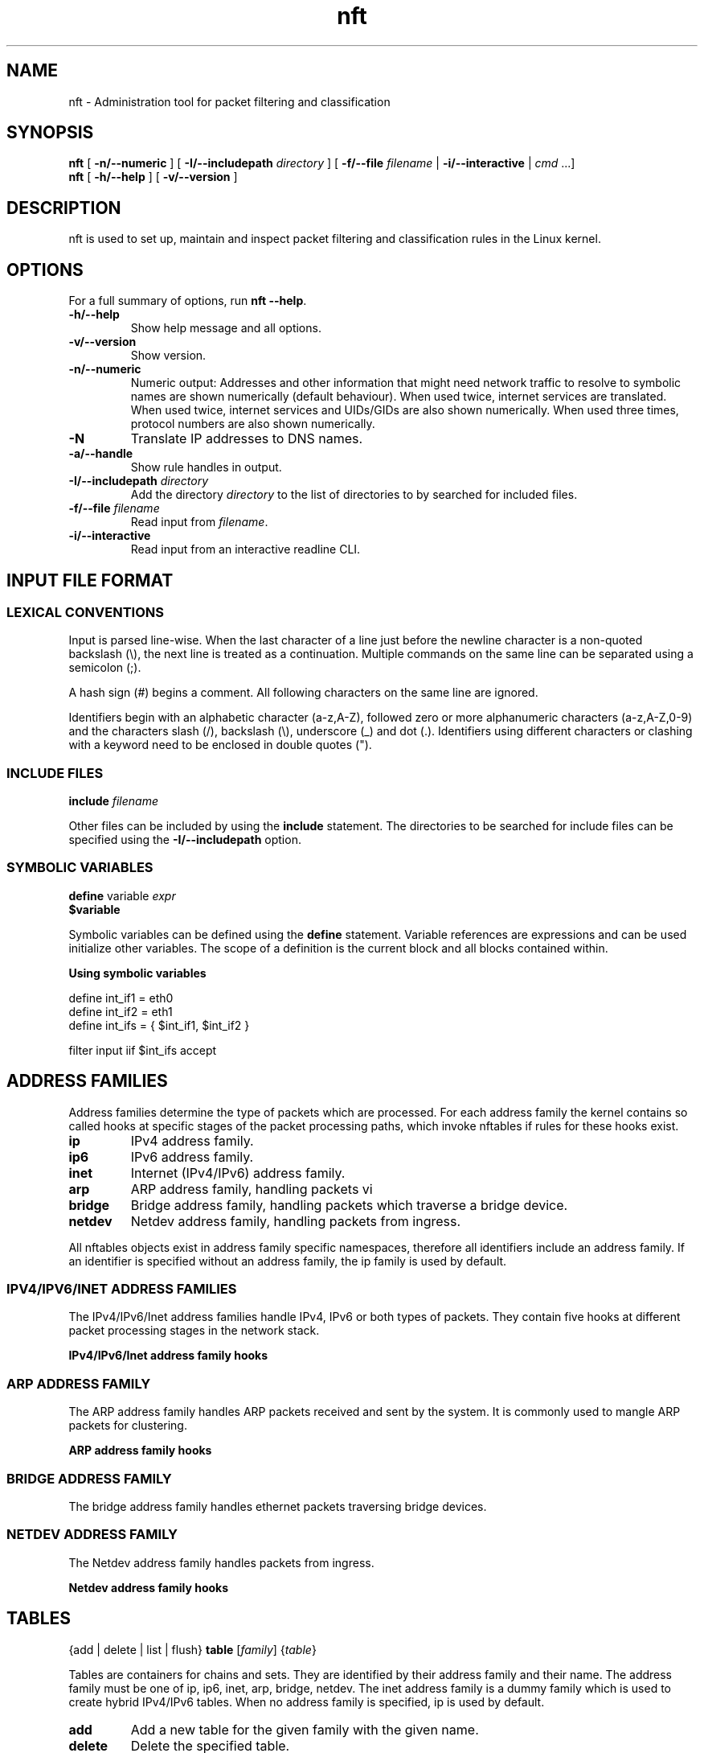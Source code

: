 '\" t -*- coding: us-ascii -*-
.if \n(.g .ds T< \\FC
.if \n(.g .ds T> \\F[\n[.fam]]
.de URL
\\$2 \(la\\$1\(ra\\$3
..
.if \n(.g .mso www.tmac
.TH nft 8 "5 June 2015" "" ""
.SH NAME
nft \- Administration tool for packet filtering and classification 
.SH SYNOPSIS
'nh
.fi
.ad l
\fBnft\fR \kx
.if (\nx>(\n(.l/2)) .nr x (\n(.l/5)
'in \n(.iu+\nxu
[
\fB-n/--numeric\fR
] [
\fB-I/--includepath\fR
\fIdirectory\fR
] [
\fB-f/--file\fR
\fIfilename\fR
| 
\fB-i/--interactive\fR
| 
\fIcmd\fR
\&...]
'in \n(.iu-\nxu
.ad b
'hy
'nh
.fi
.ad l
\fBnft\fR \kx
.if (\nx>(\n(.l/2)) .nr x (\n(.l/5)
'in \n(.iu+\nxu
[
\fB-h/--help\fR
] [
\fB-v/--version\fR
]
'in \n(.iu-\nxu
.ad b
'hy
.SH DESCRIPTION
nft is used to set up, maintain and inspect packet
filtering and classification rules in the Linux kernel.
.SH OPTIONS
For a full summary of options, run \fBnft --help\fR.
.TP 
\*(T<\fB\-h/\-\-help\fR\*(T>
Show help message and all options.
.TP 
\*(T<\fB\-v/\-\-version\fR\*(T>
Show version.
.TP 
\*(T<\fB\-n/\-\-numeric\fR\*(T>
Numeric output: Addresses and other information
that might need network traffic to resolve to symbolic names
are shown numerically (default behaviour). When used twice,
internet services are translated. When used twice, internet
services and UIDs/GIDs are also shown numerically. When used
three times, protocol numbers are also shown numerically.
.TP 
\*(T<\fB\-N\fR\*(T>
Translate IP addresses to DNS names.
.TP 
\*(T<\fB\-a/\-\-handle\fR\*(T>
Show rule handles in output.
.TP 
\*(T<\fB\-I/\-\-includepath \fR\*(T>\fIdirectory\fR
Add the directory \fIdirectory\fR to the list of directories to by searched for included files.
.TP 
\*(T<\fB\-f/\-\-file \fR\*(T>\fIfilename\fR
Read input from \fIfilename\fR.
.TP 
\*(T<\fB\-i/\-\-interactive\fR\*(T>
Read input from an interactive readline CLI.
.SH "INPUT FILE FORMAT"
.SS "LEXICAL CONVENTIONS"
Input is parsed line-wise. When the last character of a line just before
the newline character is a non-quoted backslash (\*(T<\e\*(T>),
the next line is treated as a continuation. Multiple commands on the
same line can be separated using a semicolon (\*(T<;\*(T>).
.PP
A hash sign (\*(T<#\*(T>) begins a comment. All following characters
on the same line are ignored.
.PP
Identifiers begin with an alphabetic character (\*(T<a\-z,A\-Z\*(T>),
followed zero or more alphanumeric characters (\*(T<a\-z,A\-Z,0\-9\*(T>)
and the characters slash (\*(T</\*(T>), backslash (\*(T<\e\*(T>),
underscore (\*(T<_\*(T>) and dot (\*(T<.\*(T>). Identifiers
using different characters or clashing with a keyword need to be enclosed in
double quotes (\*(T<"\*(T>).
.PP
.SS "INCLUDE FILES"
'nh
.fi
.ad l
\fBinclude\fR \kx
.if (\nx>(\n(.l/2)) .nr x (\n(.l/5)
'in \n(.iu+\nxu
\fIfilename\fR
'in \n(.iu-\nxu
.ad b
'hy
.PP
Other files can be included by using the \fBinclude\fR statement.
The directories to be searched for include files can be specified using
the \*(T<\fB\-I/\-\-includepath\fR\*(T> option.
.SS "SYMBOLIC VARIABLES"
'nh
.fi
.ad l
\fBdefine\fR \kx
.if (\nx>(\n(.l/2)) .nr x (\n(.l/5)
'in \n(.iu+\nxu
variable \fIexpr\fR
'in \n(.iu-\nxu
.ad b
'hy
'nh
.fi
.ad l
\fB$variable\fR \kx
.if (\nx>(\n(.l/2)) .nr x (\n(.l/5)
'in \n(.iu+\nxu
'in \n(.iu-\nxu
.ad b
'hy
.PP
Symbolic variables can be defined using the \fBdefine\fR statement.
Variable references are expressions and can be used initialize other variables.
The scope of a definition is the current block and all blocks contained within.

\fBUsing symbolic variables\fR
.PP
.nf
\*(T<
define int_if1 = eth0
define int_if2 = eth1
define int_ifs = { $int_if1, $int_if2 }

filter input iif $int_ifs accept
					\*(T>
.fi
.SH "ADDRESS FAMILIES"
Address families determine the type of packets which are processed. For each address
family the kernel contains so called hooks at specific stages of the packet processing
paths, which invoke nftables if rules for these hooks exist.
.PP
.TP 
\*(T<\fBip\fR\*(T>
IPv4 address family.
.TP 
\*(T<\fBip6\fR\*(T>
IPv6 address family.
.TP 
\*(T<\fBinet\fR\*(T>
Internet (IPv4/IPv6) address family.
.TP 
\*(T<\fBarp\fR\*(T>
ARP address family, handling packets vi 
.TP 
\*(T<\fBbridge\fR\*(T>
Bridge address family, handling packets which traverse a bridge device.
.TP 
\*(T<\fBnetdev\fR\*(T>
Netdev address family, handling packets from ingress.
.PP
All nftables objects exist in address family specific namespaces, therefore
all identifiers include an address family. If an identifier is specified without
an address family, the \*(T<ip\*(T> family is used by default.
.SS "IPV4/IPV6/INET ADDRESS FAMILIES"
The IPv4/IPv6/Inet address families handle IPv4, IPv6 or both types of packets. They
contain five hooks at different packet processing stages in the network stack.
.PP
\fBIPv4/IPv6/Inet address family hooks\fR
.TS
allbox ;
l | l.
T{
Hook
T}	T{
Description
T}
.T&
l | l.
T{
prerouting
T}	T{
All packets entering the system are processed by the prerouting hook. It is invoked
before the routing process and is used for early filtering or changing packet
attributes that affect routing.
T}
T{
input
T}	T{
Packets delivered to the local system are processed by the input hook.
T}
T{
forward
T}	T{
Packets forwarded to a different host are processed by the forward hook.
T}
T{
output
T}	T{
Packets sent by local processes are processed by the output hook.
T}
T{
postrouting
T}	T{
All packets leaving the system are processed by the postrouting hook.
T}
.TE
.SS "ARP ADDRESS FAMILY"
The ARP address family handles ARP packets received and sent by the system. It is commonly used
to mangle ARP packets for clustering.
.PP
\fBARP address family hooks\fR
.TS
allbox ;
l | l.
T{
Hook
T}	T{
Description
T}
.T&
l | l
l | l.
T{
input
T}	T{
Packets delivered to the local system are processed by the input hook.
T}
T{
output
T}	T{
Packets send by the local system are processed by the output hook.
T}
.TE
.SS "BRIDGE ADDRESS FAMILY"
The bridge address family handles ethernet packets traversing bridge devices.
.SS "NETDEV ADDRESS FAMILY"
The Netdev address family handles packets from ingress.
.PP
\fBNetdev address family hooks\fR
.TS
allbox ;
l | l.
T{
Hook
T}	T{
Description
T}
.T&
l | l.
T{
ingress
T}	T{
All packets entering the system are processed by this hook. It is invoked
before layer 3 protocol handlers and it can be used for early filtering and
policing.
T}
.TE
.SH TABLES
'nh
.fi
.ad l
{add | delete | list | flush} \fBtable\fR [\fIfamily\fR] {\fItable\fR}
.ad b
'hy
.PP
Tables are containers for chains and sets. They are identified by their address family
and their name. The address family must be one of
\*(T<ip\*(T>, \*(T<ip6\*(T>, \*(T<inet\*(T>, \*(T<arp\*(T>, \*(T<bridge\*(T>, \*(T<netdev\*(T>.
The \*(T<inet\*(T> address family is a dummy family which is used to create
hybrid IPv4/IPv6 tables.
When no address family is specified, \*(T<ip\*(T> is used by default.
.TP 
\*(T<\fBadd\fR\*(T>
Add a new table for the given family with the given name.
.TP 
\*(T<\fBdelete\fR\*(T>
Delete the specified table.
.TP 
\*(T<\fBlist\fR\*(T>
List all chains and rules of the specified table.
.TP 
\*(T<\fBflush\fR\*(T>
Flush all chains and rules of the specified table.
.SH CHAINS
'nh
.fi
.ad l
{add} \fBchain\fR [\fIfamily\fR] {\fItable\fR} {\fIchain\fR} {\fIhook\fR} {\fIpriority\fR} {\fIpolicy\fR}
.ad b
'hy
'nh
.fi
.ad l
{add | create | delete | list | flush} \fBchain\fR [\fIfamily\fR] {\fItable\fR} {\fIchain\fR}
.ad b
'hy
'nh
.fi
.ad l
{rename} \fBchain\fR [\fIfamily\fR] {\fItable\fR} {\fIchain\fR} {\fInewname\fR}
.ad b
'hy
.PP
Chains are containers for rules. They exist in two kinds,
base chains and regular chains. A base chain is an entry point for
packets from the networking stack, a regular chain may be used
as jump target and is used for better rule organization.
.TP 
\*(T<\fBadd\fR\*(T>
Add a new chain in the specified table. When a hook and priority
value are specified, the chain is created as a base chain and hooked
up to the networking stack.
.TP 
\*(T<\fBcreate\fR\*(T>
Simlar to the \fBadd\fR command, but returns an error if the
chain already exists.
.TP 
\*(T<\fBdelete\fR\*(T>
Delete the specified chain. The chain must not contain any rules or be
used as jump target.
.TP 
\*(T<\fBrename\fR\*(T>
Rename the specified chain.
.TP 
\*(T<\fBlist\fR\*(T>
List all rules of the specified chain.
.TP 
\*(T<\fBflush\fR\*(T>
Flush all rules of the specified chain.
.SH RULES
'nh
.fi
.ad l
[add | insert] \fBrule\fR [\fIfamily\fR] {\fItable\fR} {\fIchain\fR} [position \fIposition\fR] {\fIstatement\fR}\&...
.ad b
'hy
'nh
.fi
.ad l
{delete} \fBrule\fR [\fIfamily\fR] {\fItable\fR} {\fIchain\fR} {handle \fIhandle\fR}
.ad b
'hy
.PP
Rules are constructed from two kinds of components according to a set
of grammatical rules: expressions and statements.
.TP 
\*(T<\fBadd\fR\*(T>
Add a new rule described by the list of statements. The rule is appended to the
given chain unless a position is specified, in which case the rule is appended to
the rule given by the position.
.TP 
\*(T<\fBinsert\fR\*(T>
Similar to the \fBadd\fR command, but the rule is prepended to the
beginning of the chain or before the rule at the given position.
.TP 
\*(T<\fBdelete\fR\*(T>
Delete the specified rule.
.SH EXPRESSIONS
Expressions represent values, either constants like network addresses, port numbers etc. or data
gathered from the packet during ruleset evaluation. Expressions can be combined using binary,
logical, relational and other types of expressions to form complex or relational (match) expressions.
They are also used as arguments to certain types of operations, like NAT, packet marking etc.
.PP
Each expression has a data type, which determines the size, parsing and representation of
symbolic values and type compatibility with other expressions.
.SS "DESCRIBE COMMAND"
'nh
.fi
.ad l
\fBdescribe\fR \kx
.if (\nx>(\n(.l/2)) .nr x (\n(.l/5)
'in \n(.iu+\nxu
{\fIexpression\fR}
'in \n(.iu-\nxu
.ad b
'hy
.PP
The \fBdescribe\fR command shows information about the type of an expression and
its data type.
.PP
\fBThe describe command\fR
.PP
.nf
\*(T<
$ nft describe tcp flags
payload expression, datatype tcp_flag (TCP flag) (basetype bitmask, integer), 8 bits

pre\-defined symbolic constants:
fin                           	0x01
syn                           	0x02
rst                           	0x04
psh                           	0x08
ack                           	0x10
urg                           	0x20
ecn                           	0x40
cwr                           	0x80
				\*(T>
.fi
.SH "DATA TYPES"
Data types determine the size, parsing and representation of symbolic values and type compatibility
of expressions. A number of global data types exist, in addition some expression types define further
data types specific to the expression type. Most data types have a fixed size, some however may have
a dynamic size, f.i. the string type.
.PP
Types may be derived from lower order types, f.i. the IPv4 address type is derived from the integer
type, meaning an IPv4 address can also be specified as an integer value.
.PP
In certain contexts (set and map definitions) it is necessary to explicitly specify a data type.
Each type has a name which is used for this.
.SS "INTEGER TYPE"
.TS
allbox ;
l | l | l | l.
T{
Name
T}	T{
Keyword
T}	T{
Size
T}	T{
Base type
T}
.T&
l | l | l | l.
T{
Integer
T}	T{
integer
T}	T{
variable
T}	T{
-
T}
.TE
.PP
The integer type is used for numeric values. It may be specified as decimal, hexadecimal
or octal number. The integer type doesn't have a fixed size, its size is determined by the
expression for which it is used.
.SS "BITMASK TYPE"
.TS
allbox ;
l | l | l | l.
T{
Name
T}	T{
Keyword
T}	T{
Size
T}	T{
Base type
T}
.T&
l | l | l | l.
T{
Bitmask
T}	T{
bitmask
T}	T{
variable
T}	T{
integer
T}
.TE
.PP
The bitmask type (\fBbitmask\fR) is used for bitmasks. 
.SS "STRING TYPE"
.TS
allbox ;
l | l | l | l.
T{
Name
T}	T{
Keyword
T}	T{
Size
T}	T{
Base type
T}
.T&
l | l | l | l.
T{
String
T}	T{
string
T}	T{
variable
T}	T{
-
T}
.TE
.PP
The string type is used to for character strings. A string begins with an alphabetic character
(a-zA-Z) followed by zero or more alphanumeric characters or the characters \*(T</\*(T>,
\*(T<\-\*(T>, \*(T<_\*(T> and \*(T<.\*(T>. In addition anything enclosed
in double quotes (\*(T<"\*(T>) is recognized as a string.
.PP
\fBString specification\fR
.PP
.nf
\*(T<
# Interface name
filter input iifname eth0

# Weird interface name
filter input iifname "(eth0)"
				\*(T>
.fi
.SS "LINK LAYER ADDRESS TYPE"
.TS
allbox ;
l | l | l | l.
T{
Name
T}	T{
Keyword
T}	T{
Size
T}	T{
Base type
T}
.T&
l | l | l | l.
T{
Link layer address
T}	T{
lladdr
T}	T{
variable
T}	T{
integer
T}
.TE
.PP
The link layer address type is used for link layer addresses. Link layer addresses are specified
as a variable amount of groups of two hexadecimal digits separated using colons (\*(T<:\*(T>).
.PP
\fBLink layer address specification\fR
.PP
.nf
\*(T<
# Ethernet destination MAC address
filter input ether daddr 20:c9:d0:43:12:d9
				\*(T>
.fi
.SS "IPV4 ADDRESS TYPE"
.TS
allbox ;
l | l | l | l.
T{
Name
T}	T{
Keyword
T}	T{
Size
T}	T{
Base type
T}
.T&
l | l | l | l.
T{
IPv4 address
T}	T{
ipv4_addr
T}	T{
32 bit
T}	T{
integer
T}
.TE
.PP
The IPv4 address type is used for IPv4 addresses. Addresses are specified in either dotted decimal,
dotted hexadecimal, dotted octal, decimal, hexadecimal, octal notation or as a host name. A host name
will be resolved using the standard system resolver.
.PP
\fBIPv4 address specification\fR
.PP
.nf
\*(T<
# dotted decimal notation
filter output ip daddr 127.0.0.1

# host name
filter output ip daddr localhost
				\*(T>
.fi
.SS "IPV6 ADDRESS TYPE"
.TS
allbox ;
l | l | l | l.
T{
Name
T}	T{
Keyword
T}	T{
Size
T}	T{
Base type
T}
.T&
l | l | l | l.
T{
IPv6 address
T}	T{
ipv6_addr
T}	T{
128 bit
T}	T{
integer
T}
.TE
.PP
The IPv6 address type is used for IPv6 addresses. FIXME
.PP
\fBIPv6 address specification\fR
.PP
.nf
\*(T<
# abbreviated loopback address
filter output ip6 daddr ::1
				\*(T>
.fi
.SH "PRIMARY EXPRESSIONS"
The lowest order expression is a primary expression, representing either a constant or a single
datum from a packet's payload, meta data or a stateful module. 
.SS "META EXPRESSIONS"
'nh
.fi
.ad l
\fBmeta\fR \kx
.if (\nx>(\n(.l/2)) .nr x (\n(.l/5)
'in \n(.iu+\nxu
{length | nfproto | l4proto | protocol | priority}
'in \n(.iu-\nxu
.ad b
'hy
'nh
.fi
.ad l
[meta] {mark | iif | iifname | iiftype | oif | oifname | oiftype | skuid | skgid | nftrace | rtclassid}
.ad b
'hy
.PP
A meta expression refers to meta data associated with a packet.
.PP
There are two types of meta expressions: unqualified and qualified meta expressions.
Qualified meta expressions require the \fBmeta\fR keyword before the
meta key, unqualified meta expressions can be specified by using the meta key directly
or as qualified meta expressions.
.PP
\fBMeta expression types\fR
.TS
allbox ;
l | l | l.
T{
Keyword
T}	T{
Description
T}	T{
Type
T}
.T&
l | l | l.
T{
length
T}	T{
Length of the packet in bytes
T}	T{
integer (32 bit)
T}
T{
protocol
T}	T{
Ethertype protocol value
T}	T{
ether_type
T}
T{
priority
T}	T{
TC packet priority
T}	T{
integer (32 bit)
T}
T{
mark
T}	T{
Packet mark
T}	T{
packetmark
T}
T{
iif
T}	T{
Input interface index
T}	T{
iface_index
T}
T{
iifname
T}	T{
Input interface name
T}	T{
string
T}
T{
iiftype
T}	T{
Input interface type
T}	T{
iface_type
T}
T{
oif
T}	T{
Output interface index
T}	T{
iface_index
T}
T{
oifname
T}	T{
Output interface name
T}	T{
string
T}
T{
oiftype
T}	T{
Output interface hardware type
T}	T{
iface_type
T}
T{
skuid
T}	T{
UID associated with originating socket
T}	T{
uid
T}
T{
skgid
T}	T{
GID associated with originating socket
T}	T{
gid
T}
T{
rtclassid
T}	T{
Routing realm
T}	T{
realm
T}
.TE
.PP
\fBMeta expression specific types\fR
.TS
allbox ;
l | l.
T{
Type
T}	T{
Description
T}
.T&
l | l.
T{
iface_index
T}	T{
Interface index (32 bit number). Can be specified numerically
or as name of an existing interface.
T}
T{
ifname
T}	T{
Interface name (16 byte string). Does not have to exist.
T}
T{
iface_type
T}	T{
Interface type (16 bit number).
T}
T{
uid
T}	T{
User ID (32 bit number). Can be specified numerically or as
user name.
T}
T{
gid
T}	T{
Group ID (32 bit number). Can be specified numerically or as
group name.
T}
T{
realm
T}	T{
Routing Realm (32 bit number). Can be specified numerically
or as symbolic name defined in /etc/iproute2/rt_realms.
T}
.TE
.PP
\fBUsing meta expressions\fR
.PP
.nf
\*(T<
# qualified meta expression
filter output meta oif eth0

# unqualified meta expression
filter output oif eth0
					\*(T>
.fi
.SH "PAYLOAD EXPRESSIONS"
Payload expressions refer to data from the packet's payload.
.SS "ETHERNET HEADER EXPRESSION"
'nh
.fi
.ad l
\fBether\fR \kx
.if (\nx>(\n(.l/2)) .nr x (\n(.l/5)
'in \n(.iu+\nxu
[\fIethernet header field\fR]
'in \n(.iu-\nxu
.ad b
'hy
.PP
\fBEthernet header expression types\fR
.TS
allbox ;
l | l | l.
T{
Keyword
T}	T{
Description
T}	T{
Type
T}
.T&
l | l | l
l | l | l
l | l | l.
T{
daddr
T}	T{
Destination MAC address
T}	T{
ether_addr
T}
T{
saddr
T}	T{
Source MAC address
T}	T{
ether_addr
T}
T{
type
T}	T{
EtherType
T}	T{
ether_type
T}
.TE
.SS "VLAN HEADER EXPRESSION"
'nh
.fi
.ad l
\fBvlan\fR \kx
.if (\nx>(\n(.l/2)) .nr x (\n(.l/5)
'in \n(.iu+\nxu
[\fIVLAN header field\fR]
'in \n(.iu-\nxu
.ad b
'hy
.PP
\fBVLAN header expression\fR
.TS
allbox ;
l | l | l.
T{
Keyword
T}	T{
Description
T}	T{
Type
T}
.T&
l | l | l.
T{
id
T}	T{
VLAN ID (VID)
T}	T{
integer (12 bit)
T}
T{
cfi
T}	T{
Canonical Format Indicator
T}	T{
flag
T}
T{
pcp
T}	T{
Priority code point
T}	T{
integer (3 bit)
T}
T{
type
T}	T{
EtherType
T}	T{
ethertype
T}
.TE
.SS "ARP HEADER EXPRESSION"
'nh
.fi
.ad l
\fBarp\fR \kx
.if (\nx>(\n(.l/2)) .nr x (\n(.l/5)
'in \n(.iu+\nxu
[\fIARP header field\fR]
'in \n(.iu-\nxu
.ad b
'hy
.PP
\fBARP header expression\fR
.TS
allbox ;
l | l | l.
T{
Keyword
T}	T{
Description
T}	T{
Type
T}
.T&
l | l | l.
T{
htype
T}	T{
ARP hardware type
T}	T{
FIXME
T}
T{
ptype
T}	T{
EtherType
T}	T{
ethertype
T}
T{
hlen
T}	T{
Hardware address len
T}	T{
integer (8 bit)
T}
T{
plen
T}	T{
Protocol address len
T}	T{
integer (8 bit)
T}
T{
op
T}	T{
Operation
T}	T{
FIXME
T}
.TE
.SS "IPV4 HEADER EXPRESSION"
'nh
.fi
.ad l
\fBip\fR \kx
.if (\nx>(\n(.l/2)) .nr x (\n(.l/5)
'in \n(.iu+\nxu
[\fIIPv4 header field\fR]
'in \n(.iu-\nxu
.ad b
'hy
.PP
\fBIPv4 header expression\fR
.TS
allbox ;
l | l | l.
T{
Keyword
T}	T{
Description
T}	T{
Type
T}
.T&
l | l | l.
T{
version
T}	T{
IP header version (4)
T}	T{
integer (4 bit)
T}
T{
hdrlength
T}	T{
IP header length including options
T}	T{
integer (4 bit) FIXME scaling
T}
T{
tos
T}	T{
Type Of Service
T}	T{
FIXME
T}
T{
length
T}	T{
Total packet length
T}	T{
integer (16 bit)
T}
T{
id
T}	T{
IP ID
T}	T{
integer (16 bit)
T}
T{
frag-off
T}	T{
Fragment offset
T}	T{
integer (16 bit)
T}
T{
ttl
T}	T{
Time to live
T}	T{
integer (8 bit)
T}
T{
protocol
T}	T{
Upper layer protocol
T}	T{
inet_proto
T}
T{
checksum
T}	T{
IP header checksum
T}	T{
integer (16 bit)
T}
T{
saddr
T}	T{
Source address
T}	T{
ipv4_addr
T}
T{
daddr
T}	T{
Destination address
T}	T{
ipv4_addr
T}
.TE
.SS "IPV6 HEADER EXPRESSION"
'nh
.fi
.ad l
\fBip6\fR \kx
.if (\nx>(\n(.l/2)) .nr x (\n(.l/5)
'in \n(.iu+\nxu
[\fIIPv6 header field\fR]
'in \n(.iu-\nxu
.ad b
'hy
.PP
\fBIPv6 header expression\fR
.TS
allbox ;
l | l | l.
T{
Keyword
T}	T{
Description
T}	T{
Type
T}
.T&
l | l | l.
T{
version
T}	T{
IP header version (6)
T}	T{
integer (4 bit)
T}
T{
priority
T}	T{
T}	T{
T}
T{
flowlabel
T}	T{
Flow label
T}	T{
T}
T{
length
T}	T{
Payload length
T}	T{
integer (16 bit)
T}
T{
nexthdr
T}	T{
Nexthdr protocol
T}	T{
inet_proto
T}
T{
hoplimit
T}	T{
Hop limit
T}	T{
integer (8 bit)
T}
T{
saddr
T}	T{
Source address
T}	T{
ipv6_addr
T}
T{
daddr
T}	T{
Destination address
T}	T{
ipv6_addr
T}
.TE
.SS "TCP HEADER EXPRESSION"
'nh
.fi
.ad l
\fBtcp\fR \kx
.if (\nx>(\n(.l/2)) .nr x (\n(.l/5)
'in \n(.iu+\nxu
[\fITCP header field\fR]
'in \n(.iu-\nxu
.ad b
'hy
.PP
\fBTCP header expression\fR
.TS
allbox ;
l | l | l.
T{
Keyword
T}	T{
Description
T}	T{
Type
T}
.T&
l | l | l.
T{
sport
T}	T{
Source port
T}	T{
inet_service
T}
T{
dport
T}	T{
Destination port
T}	T{
inet_service
T}
T{
sequence
T}	T{
Sequence number
T}	T{
integer (32 bit)
T}
T{
ackseq
T}	T{
Acknowledgement number
T}	T{
integer (32 bit)
T}
T{
doff
T}	T{
Data offset
T}	T{
integer (4 bit) FIXME scaling
T}
T{
reserved
T}	T{
Reserved area
T}	T{
FIXME
T}
T{
flags
T}	T{
TCP flags
T}	T{
tcp_flags
T}
T{
window
T}	T{
Window
T}	T{
integer (16 bit)
T}
T{
checksum
T}	T{
Checksum
T}	T{
integer (16 bit)
T}
T{
urgptr
T}	T{
Urgent pointer
T}	T{
integer (16 bit)
T}
.TE
.SS "UDP HEADER EXPRESSION"
'nh
.fi
.ad l
\fBudp\fR \kx
.if (\nx>(\n(.l/2)) .nr x (\n(.l/5)
'in \n(.iu+\nxu
[\fIUDP header field\fR]
'in \n(.iu-\nxu
.ad b
'hy
.PP
\fBUDP header expression\fR
.TS
allbox ;
l | l | l.
T{
Keyword
T}	T{
Description
T}	T{
Type
T}
.T&
l | l | l.
T{
sport
T}	T{
Source port
T}	T{
inet_service
T}
T{
dport
T}	T{
Destination port
T}	T{
inet_service
T}
T{
length
T}	T{
Total packet length
T}	T{
integer (16 bit)
T}
T{
checksum
T}	T{
Checksum
T}	T{
integer (16 bit)
T}
.TE
.SS "UDP-LITE HEADER EXPRESSION"
'nh
.fi
.ad l
\fBudplite\fR \kx
.if (\nx>(\n(.l/2)) .nr x (\n(.l/5)
'in \n(.iu+\nxu
[\fIUDP-Lite header field\fR]
'in \n(.iu-\nxu
.ad b
'hy
.PP
\fBUDP-Lite header expression\fR
.TS
allbox ;
l | l | l.
T{
Keyword
T}	T{
Description
T}	T{
Type
T}
.T&
l | l | l.
T{
sport
T}	T{
Source port
T}	T{
inet_service
T}
T{
dport
T}	T{
Destination port
T}	T{
inet_service
T}
T{
cscov
T}	T{
Checksum coverage
T}	T{
integer (16 bit)
T}
T{
checksum
T}	T{
Checksum
T}	T{
integer (16 bit)
T}
.TE
.SS "SCTP HEADER EXPRESSION"
'nh
.fi
.ad l
\fBsctp\fR \kx
.if (\nx>(\n(.l/2)) .nr x (\n(.l/5)
'in \n(.iu+\nxu
[\fISCTP header field\fR]
'in \n(.iu-\nxu
.ad b
'hy
.PP
\fBSCTP header expression\fR
.TS
allbox ;
l | l | l.
T{
Keyword
T}	T{
Description
T}	T{
Type
T}
.T&
l | l | l.
T{
sport
T}	T{
Source port
T}	T{
inet_service
T}
T{
dport
T}	T{
Destination port
T}	T{
inet_service
T}
T{
vtag
T}	T{
Verfication Tag
T}	T{
integer (32 bit)
T}
T{
checksum
T}	T{
Checksum
T}	T{
integer (32 bit)
T}
.TE
.SS "DCCP HEADER EXPRESSION"
'nh
.fi
.ad l
\fBdccp\fR \kx
.if (\nx>(\n(.l/2)) .nr x (\n(.l/5)
'in \n(.iu+\nxu
[\fIDCCP header field\fR]
'in \n(.iu-\nxu
.ad b
'hy
.PP
\fBDCCP header expression\fR
.TS
allbox ;
l | l | l.
T{
Keyword
T}	T{
Description
T}	T{
Type
T}
.T&
l | l | l
l | l | l.
T{
sport
T}	T{
Source port
T}	T{
inet_service
T}
T{
dport
T}	T{
Destination port
T}	T{
inet_service
T}
.TE
.SS "AUTHENTICATION HEADER EXPRESSION"
'nh
.fi
.ad l
\fBah\fR \kx
.if (\nx>(\n(.l/2)) .nr x (\n(.l/5)
'in \n(.iu+\nxu
[\fIAH header field\fR]
'in \n(.iu-\nxu
.ad b
'hy
.PP
\fBAH header expression\fR
.TS
allbox ;
l | l | l.
T{
Keyword
T}	T{
Description
T}	T{
Type
T}
.T&
l | l | l.
T{
nexthdr
T}	T{
Next header protocol
T}	T{
inet_service
T}
T{
hdrlength
T}	T{
AH Header length
T}	T{
integer (8 bit)
T}
T{
reserved
T}	T{
Reserved area
T}	T{
FIXME
T}
T{
spi
T}	T{
Security Parameter Index
T}	T{
integer (32 bit)
T}
T{
sequence
T}	T{
Sequence number
T}	T{
integer (32 bit)
T}
.TE
.SS "ENCRYPTED SECURITY PAYLOAD HEADER EXPRESSION"
'nh
.fi
.ad l
\fBesp\fR \kx
.if (\nx>(\n(.l/2)) .nr x (\n(.l/5)
'in \n(.iu+\nxu
[\fIESP header field\fR]
'in \n(.iu-\nxu
.ad b
'hy
.PP
\fBESP header expression\fR
.TS
allbox ;
l | l | l.
T{
Keyword
T}	T{
Description
T}	T{
Type
T}
.T&
l | l | l
l | l | l.
T{
spi
T}	T{
Security Parameter Index
T}	T{
integer (32 bit)
T}
T{
sequence
T}	T{
Sequence number
T}	T{
integer (32 bit)
T}
.TE
.SS "IPCOMP HEADER EXPRESSION"
'nh
.fi
.ad l
\fBipcomp\fR \kx
.if (\nx>(\n(.l/2)) .nr x (\n(.l/5)
'in \n(.iu+\nxu
[\fIIPComp header field\fR]
'in \n(.iu-\nxu
.ad b
'hy
.PP
\fBIPComp header expression\fR
.TS
allbox ;
l | l | l.
T{
Keyword
T}	T{
Description
T}	T{
Type
T}
.T&
l | l | l
l | l | l
l | l | l.
T{
nexthdr
T}	T{
Next header protocol
T}	T{
inet_service
T}
T{
flags
T}	T{
Flags
T}	T{
FIXME
T}
T{
cfi
T}	T{
Compression Parameter Index
T}	T{
FIXME
T}
.TE
.SH BLA
.SS "IPV6 EXTENSION HEADER EXPRESSIONS"
IPv6 extension header expressions refer to data from an IPv6 packet's extension headers.
.SS "CONNTRACK EXPRESSIONS"
Conntrack expressions refer to meta data of the connection tracking entry associated with a packet.
.PP
'nh
.fi
.ad l
\fBct\fR \kx
.if (\nx>(\n(.l/2)) .nr x (\n(.l/5)
'in \n(.iu+\nxu
{state | direction | status | mark | expiration | helper | l3proto | saddr | daddr | protocol | proto-src | proto-dst}
'in \n(.iu-\nxu
.ad b
'hy
.PP
\fBConntrack expressions\fR
.TS
allbox ;
l | l | l.
T{
Keyword
T}	T{
Description
T}	T{
Type
T}
.T&
l | l | l.
T{
state
T}	T{
State of the connection
T}	T{
ct_state
T}
T{
direction
T}	T{
Direction of the packet relative to the connection
T}	T{
ct_dir
T}
T{
status
T}	T{
Status of the connection
T}	T{
ct_status
T}
T{
mark
T}	T{
Connection mark
T}	T{
packetmark
T}
T{
expiration
T}	T{
Connection expiration time
T}	T{
time
T}
T{
helper
T}	T{
Helper associated with the connection
T}	T{
string
T}
T{
l3proto
T}	T{
Layer 3 protocol of the connection
T}	T{
nf_proto FIXME
T}
T{
saddr
T}	T{
Source address of the connection for the given direction
T}	T{
ipv4_addr/ipv6_addr
T}
T{
daddr
T}	T{
Destination address of the connection for the given direction
T}	T{
ipv4_addr/ipv6_addr
T}
T{
protocol
T}	T{
Layer 4 protocol of the connection for the given direction
T}	T{
inet_proto
T}
T{
proto-src
T}	T{
Layer 4 protocol source for the given direction
T}	T{
FIXME
T}
T{
proto-dst
T}	T{
Layer 4 protocol destination for the given direction
T}	T{
FIXME
T}
.TE
.SH STATEMENTS
Statements represent actions to be performed. They can alter control flow (return, jump
to a different chain, accept or drop the packet) or can perform actions, such as logging,
rejecting a packet, etc.
.PP
Statements exist in two kinds. Terminal statements unconditionally terminate evaluation
of the current rule, non-terminal statements either only conditionally or never terminate
evaluation of the current rule, in other words, they are passive from the ruleset evaluation
perspective. There can be an arbitrary amount of non-terminal statements in a rule, but
only a single terminal statement as the final statement.
.SS "VERDICT STATEMENT"
The verdict statement alters control flow in the ruleset and issues
policy decisions for packets.
.PP
'nh
.fi
.ad l
{accept | drop | queue | continue | return}
.ad b
'hy
'nh
.fi
.ad l
{jump | goto} {\fIchain\fR}
.ad b
'hy
.PP
.TP 
\*(T<\fBaccept\fR\*(T>
Terminate ruleset evaluation and accept the packet.
.TP 
\*(T<\fBdrop\fR\*(T>
Terminate ruleset evaluation and drop the packet.
.TP 
\*(T<\fBqueue\fR\*(T>
Terminate ruleset evaluation and queue the packet to userspace.
.TP 
\*(T<\fBcontinue\fR\*(T>
Continue ruleset evaluation with the next rule. FIXME
.TP 
\*(T<\fBreturn\fR\*(T>
Return from the current chain and continue evaluation at the
next rule in the last chain. If issued in a base chain, it is
equivalent to \fBaccept\fR.
.TP 
\*(T<\fBjump \fR\*(T>\fIchain\fR
Continue evaluation at the first rule in \fIchain\fR.
The current position in the ruleset is pushed to a call stack and evaluation
will continue there when the new chain is entirely evaluated of a
\fBreturn\fR verdict is issued.
.TP 
\*(T<\fBgoto \fR\*(T>\fIchain\fR
Similar to \fBjump\fR, but the current position is not pushed
to the call stack, meaning that after the new chain evaluation will continue
at the last chain instead of the one containing the goto statement.
.PP
\fBVerdict statements\fR
.PP
.nf
\*(T<
# process packets from eth0 and the internal network in from_lan
# chain, drop all packets from eth0 with different source addresses.

filter input iif eth0 ip saddr 192.168.0.0/24 jump from_lan
filter input iif eth0 drop
					\*(T>
.fi
.SS "LOG STATEMENT"
.SS "REJECT STATEMENT"
.SS "COUNTER STATEMENT"
.SS "META STATEMENT"
.SS "LIMIT STATEMENT"
.SS "NAT STATEMENT"
.SS "QUEUE STATEMENT"
.SH "ADDITIONAL COMMANDS"
These are some additional commands included in nft.
.SS EXPORT
Export your current ruleset in XML or JSON format to stdout.
.PP
Examples:

.nf
\*(T<
% nft export xml
[...]
% nft export json
[...]
				\*(T>
.fi
.SS MONITOR
The monitor command allows you to listen to Netlink events produced
by the nf_tables subsystem, related to creation and deletion of objects.
When they ocurr, nft will print to stdout the monitored events in either
XML, JSON or native nft format.
.PP
To filter events related to a concrete object, use one of the keywords 'tables', 'chains', 'sets', 'rules', 'elements'.
.PP
To filter events related to a concrete action, use keyword 'new' or 'destroy'.
.PP
Hit ^C to finish the monitor operation.
.PP
\fBListen to all events, report in native nft format\fR
.PP
.nf
\*(T<
% nft monitor
				\*(T>
.fi
.PP
\fBListen to added tables, report in XML format\fR
.PP
.nf
\*(T<
% nft monitor new tables xml
				\*(T>
.fi
.PP
\fBListen to deleted rules, report in JSON format\fR
.PP
.nf
\*(T<
% nft monitor destroy rules json
				\*(T>
.fi
.PP
\fBListen to both new and destroyed chains, in native nft format\fR
.PP
.nf
\*(T<
% nft monitor chains
				\*(T>
.fi
.SH "ERROR REPORTING"
When an error is detected, nft shows the line(s) containing the error, the position
of the erroneous parts in the input stream and marks up the erroneous parts using
carrets (\*(T<^\*(T>). If the error results from the combination of two
expressions or statements, the part imposing the constraints which are violated is
marked using tildes (\*(T<~\*(T>).
.PP
For errors returned by the kernel, nft can't detect which parts of the input caused
the error and the entire command is marked.
.PP
\fBError caused by single incorrect expression\fR
.PP
.nf
\*(T<
<cmdline>:1:19\-22: Error: Interface does not exist
filter output oif eth0
                  ^^^^
			\*(T>
.fi
.PP
\fBError caused by invalid combination of two expressions\fR
.PP
.nf
\*(T<
<cmdline>:1:28\-36: Error: Right hand side of relational expression (==) must be constant
filter output tcp dport == tcp dport
                        ~~ ^^^^^^^^^
			\*(T>
.fi
.PP
\fBError returned by the kernel\fR
.PP
.nf
\*(T<
<cmdline>:0:0\-23: Error: Could not process rule: Operation not permitted
filter output oif wlan0
^^^^^^^^^^^^^^^^^^^^^^^
			\*(T>
.fi
.SH "EXIT STATUS"
On success, nft exits with a status of 0. Unspecified
errors cause it to exit with a status of 1, memory allocation
errors with a status of 2, unable to open Netlink socket with 3.
.SH "SEE ALSO"
iptables(8), ip6tables(8), arptables(8), ebtables(8), ip(8), tc(8)
.PP
There is an official wiki at: http://wiki.nftables.org
.SH AUTHORS
nftables was written by Patrick McHardy.
.SH COPYRIGHT
Copyright 2008-2014 Patrick McHardy <\*(T<kaber@trash.net\*(T>>
.PP
nftables is free software; you can redistribute it and/or modify
it under the terms of the GNU General Public License version 2 as
published by the Free Software Foundation.
.PP
This documentation is licenced under the terms of the Creative
Commons Attribution-ShareAlike 4.0 license,
.URL http://creativecommons.org/licenses/by-sa/4.0/ "CC BY-SA 4.0"
\&.
